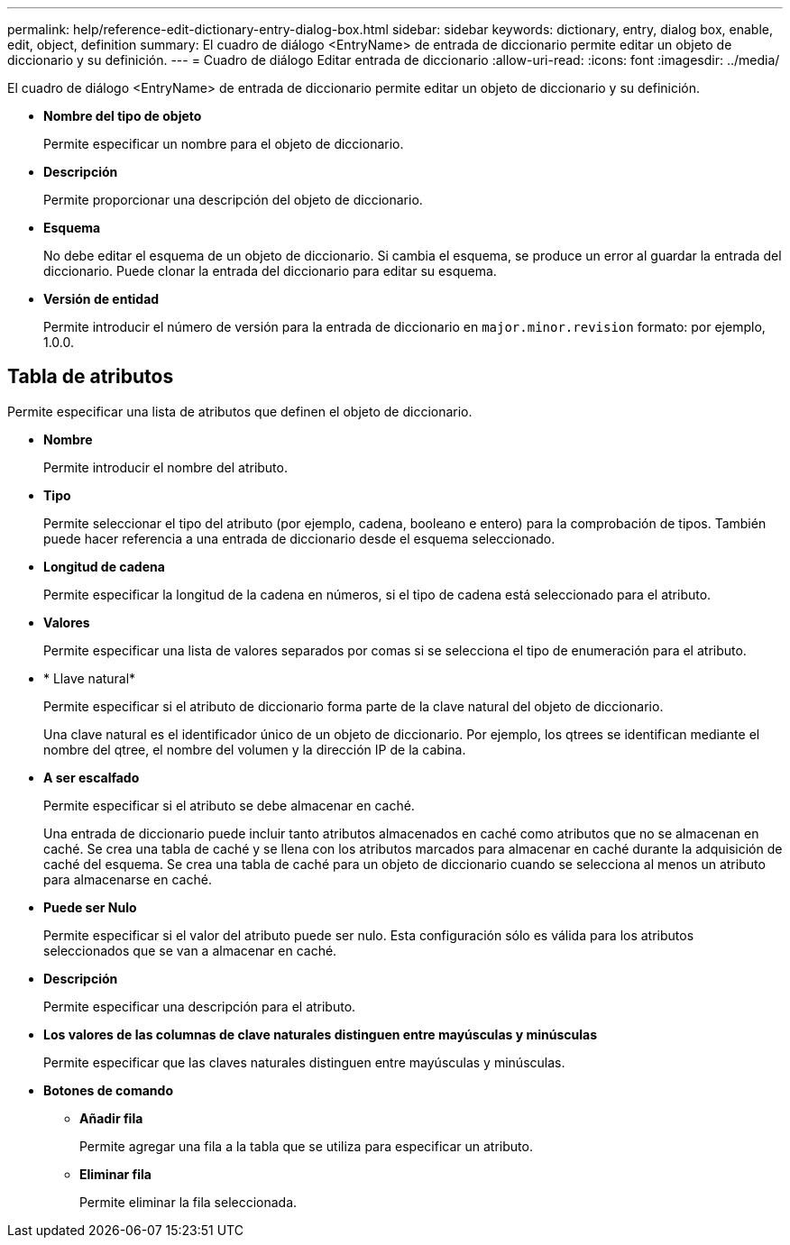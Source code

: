 ---
permalink: help/reference-edit-dictionary-entry-dialog-box.html 
sidebar: sidebar 
keywords: dictionary, entry, dialog box, enable, edit, object, definition 
summary: El cuadro de diálogo <EntryName> de entrada de diccionario permite editar un objeto de diccionario y su definición. 
---
= Cuadro de diálogo Editar entrada de diccionario
:allow-uri-read: 
:icons: font
:imagesdir: ../media/


[role="lead"]
El cuadro de diálogo <EntryName> de entrada de diccionario permite editar un objeto de diccionario y su definición.

* *Nombre del tipo de objeto*
+
Permite especificar un nombre para el objeto de diccionario.

* *Descripción*
+
Permite proporcionar una descripción del objeto de diccionario.

* *Esquema*
+
No debe editar el esquema de un objeto de diccionario. Si cambia el esquema, se produce un error al guardar la entrada del diccionario. Puede clonar la entrada del diccionario para editar su esquema.

* *Versión de entidad*
+
Permite introducir el número de versión para la entrada de diccionario en `major.minor.revision` formato: por ejemplo, 1.0.0.





== Tabla de atributos

Permite especificar una lista de atributos que definen el objeto de diccionario.

* *Nombre*
+
Permite introducir el nombre del atributo.

* *Tipo*
+
Permite seleccionar el tipo del atributo (por ejemplo, cadena, booleano e entero) para la comprobación de tipos. También puede hacer referencia a una entrada de diccionario desde el esquema seleccionado.

* *Longitud de cadena*
+
Permite especificar la longitud de la cadena en números, si el tipo de cadena está seleccionado para el atributo.

* *Valores*
+
Permite especificar una lista de valores separados por comas si se selecciona el tipo de enumeración para el atributo.

* * Llave natural*
+
Permite especificar si el atributo de diccionario forma parte de la clave natural del objeto de diccionario.

+
Una clave natural es el identificador único de un objeto de diccionario. Por ejemplo, los qtrees se identifican mediante el nombre del qtree, el nombre del volumen y la dirección IP de la cabina.

* *A ser escalfado*
+
Permite especificar si el atributo se debe almacenar en caché.

+
Una entrada de diccionario puede incluir tanto atributos almacenados en caché como atributos que no se almacenan en caché. Se crea una tabla de caché y se llena con los atributos marcados para almacenar en caché durante la adquisición de caché del esquema. Se crea una tabla de caché para un objeto de diccionario cuando se selecciona al menos un atributo para almacenarse en caché.

* *Puede ser Nulo*
+
Permite especificar si el valor del atributo puede ser nulo. Esta configuración sólo es válida para los atributos seleccionados que se van a almacenar en caché.

* *Descripción*
+
Permite especificar una descripción para el atributo.

* *Los valores de las columnas de clave naturales distinguen entre mayúsculas y minúsculas*
+
Permite especificar que las claves naturales distinguen entre mayúsculas y minúsculas.

* *Botones de comando*
+
** *Añadir fila*
+
Permite agregar una fila a la tabla que se utiliza para especificar un atributo.

** *Eliminar fila*
+
Permite eliminar la fila seleccionada.




